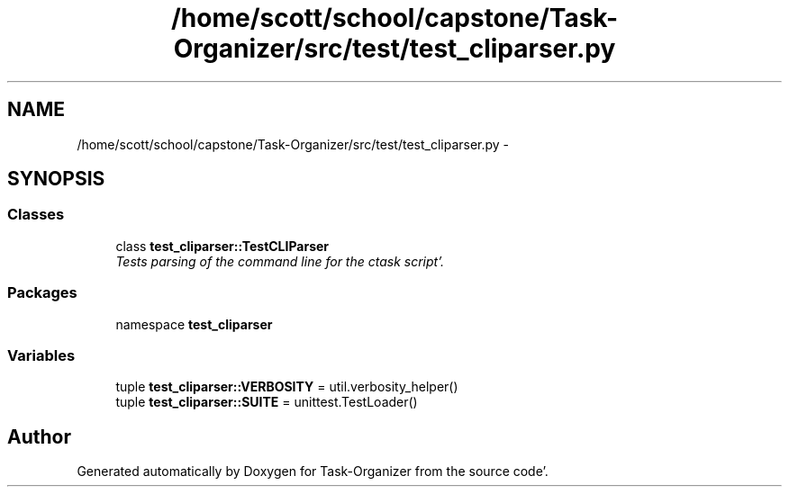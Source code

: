 .TH "/home/scott/school/capstone/Task-Organizer/src/test/test_cliparser.py" 3 "Sat Sep 24 2011" "Task-Organizer" \" -*- nroff -*-
.ad l
.nh
.SH NAME
/home/scott/school/capstone/Task-Organizer/src/test/test_cliparser.py \- 
.SH SYNOPSIS
.br
.PP
.SS "Classes"

.in +1c
.ti -1c
.RI "class \fBtest_cliparser::TestCLIParser\fP"
.br
.RI "\fITests parsing of the command line for the ctask script'\&. \fP"
.in -1c
.SS "Packages"

.in +1c
.ti -1c
.RI "namespace \fBtest_cliparser\fP"
.br
.in -1c
.SS "Variables"

.in +1c
.ti -1c
.RI "tuple \fBtest_cliparser::VERBOSITY\fP = util\&.verbosity_helper()"
.br
.ti -1c
.RI "tuple \fBtest_cliparser::SUITE\fP = unittest\&.TestLoader()"
.br
.in -1c
.SH "Author"
.PP 
Generated automatically by Doxygen for Task-Organizer from the source code'\&.
